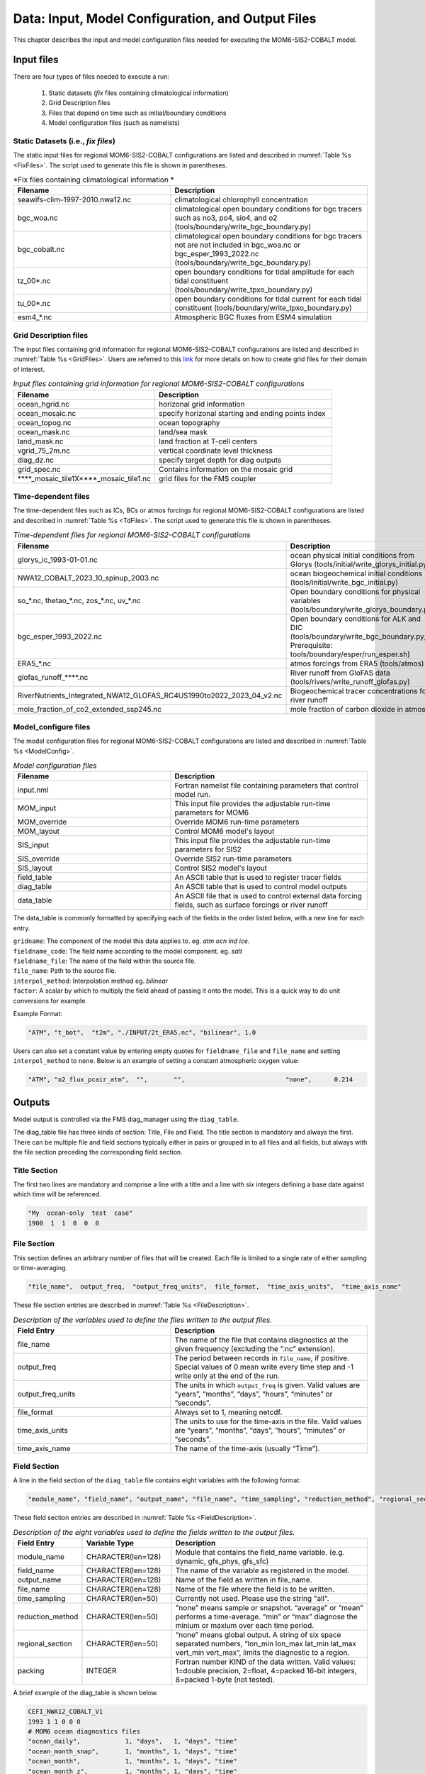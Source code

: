 .. _InputsOutputs:

*****************************************************
Data: Input, Model Configuration, and Output Files
*****************************************************

This chapter describes the input and model configuration files needed for executing the MOM6-SIS2-COBALT model.

=============
Input files
=============

There are four types of files needed to execute a run: 

   #. Static datasets (*fix* files containing climatological information)
   #. Grid Description files      
   #. Files that depend on time such as initial/boundary conditions 
   #. Model configuration files (such as namelists)

.. _fix-files:   

------------------------------------
Static Datasets (i.e., *fix files*)
------------------------------------

The static input files for regional MOM6-SIS2-COBALT configurations are listed and described in :numref:`Table %s <FixFiles>`. The script used to generate this file is shown in parentheses.

.. _FixFiles:

.. list-table:: *Fix files containing climatological information *
   :widths: 40 50
   :header-rows: 1

   * - Filename
     - Description
   * - seawifs-clim-1997-2010.nwa12.nc
     - climatological chlorophyll concentration
   * - bgc_woa.nc
     - climatological open boundary conditions for bgc tracers such as no3, po4, sio4, and o2 (tools/boundary/write_bgc_boundary.py)  
   * - bgc_cobalt.nc
     - climatological open boundary conditions for bgc tracers not are not included in bgc_woa.nc or bgc_esper_1993_2022.nc (tools/boundary/write_bgc_boundary.py) 
   * - tz_00*.nc
     - open boundary conditions for tidal amplitude for each tidal constituent (tools/boundary/write_tpxo_boundary.py)
   * - tu_00*.nc
     - open boundary conditions for tidal current for each tidal constituent (tools/boundary/write_tpxo_boundary.py) 
   * - esm4_*.nc
     - Atmospheric BGC fluxes from ESM4 simulation

.. _grid-files:  

------------------------------------
Grid Description files
------------------------------------

The input files containing grid information for regional MOM6-SIS2-COBALT configurations are listed and described in :numref:`Table %s <GridFiles>`.
Users are referred to this `link <https://github.com/jsimkins2/nwa25/blob/main/misc/gridgen/nwa12_grid_generation.ipynb>`__ for more details on how to create grid files for their domain of interest.

.. _GridFiles:

.. list-table:: *Input files containing grid information for regional MOM6-SIS2-COBALT configurations*
   :widths: 40 50
   :header-rows: 1

   * - Filename
     - Description
   * - ocean_hgrid.nc
     - horizonal grid information       
   * - ocean_mosaic.nc
     - specify horizonal starting and ending points index
   * - ocean_topog.nc
     - ocean topography
   * - ocean_mask.nc
     - land/sea mask
   * - land_mask.nc
     - land fraction at T-cell centers
   * - vgrid_75_2m.nc
     - vertical coordinate level thickness
   * - diag_dz.nc
     - specify target depth for diag outputs
   * - grid_spec.nc
     - Contains information on the mosaic grid
   * - \*\*\*\*\_mosaic\_tile1X\*\*\*\*\_mosaic\_tile1.nc 
     - grid files for the FMS coupler 

.. _td-files:  

------------------------------------
Time-dependent files
------------------------------------

The time-dependent files such as ICs, BCs or atmos forcings for regional MOM6-SIS2-COBALT configurations are listed and described in :numref:`Table %s <TdFiles>`.
The script used to generate this file is shown in parentheses.

.. _TdFiles:

.. list-table:: *Time-dependent files for regional MOM6-SIS2-COBALT configurations*
   :widths: 40 50
   :header-rows: 1

   * - Filename
     - Description
   * - glorys_ic_1993-01-01.nc
     - ocean physical initial conditions from Glorys (tools/initial/write_glorys_initial.py)   
   * - NWA12_COBALT_2023_10_spinup_2003.nc
     - ocean biogeochemical initial conditions (tools/initial/write_bgc_initial.py)    
   * - so_*.nc, thetao_*.nc, zos_*.nc, uv_*.nc 
     - Open boundary conditions for physical variables (tools/boundary/write_glorys_boundary.py)   
   * - bgc_esper_1993_2022.nc
     - Open boundary conditions for ALK and DIC (tools/boundary/write_bgc_boundary.py; Prerequisite: tools/boundary/esper/run_esper.sh)    
   * - ERA5_*.nc
     - atmos forcings from ERA5 (tools/atmos)
   * - glofas_runoff_****.nc
     - River runoff from GloFAS data (tools/rivers/write_runoff_glofas.py)    
   * - RiverNutrients_Integrated_NWA12_GLOFAS_RC4US1990to2022_2023_04_v2.nc
     - Biogeochemical tracer concentrations for river runoff 
   * - mole_fraction_of_co2_extended_ssp245.nc
     - mole fraction of carbon dioxide in atmos


.. _model_configureFile:

---------------------------
Model_configure files
---------------------------

The model configuration files for regional MOM6-SIS2-COBALT configurations are listed and described in :numref:`Table %s <ModelConfig>`.

.. _ModelConfig:

.. list-table:: *Model configuration files*
   :widths: 40 50
   :header-rows: 1

   * - Filename
     - Description
   * - input.nml
     - Fortran namelist file containing parameters that control model run.
   * - MOM_input
     - This input file provides the adjustable run-time parameters for MOM6
   * - MOM_override
     - Override MOM6 run-time parameters 
   * - MOM_layout
     - Control MOM6 model's layout
   * - SIS_input
     - This input file provides the adjustable run-time parameters for SIS2
   * - SIS_override
     - Override SIS2 run-time parameters 
   * - SIS_layout
     - Control SIS2 model's layout
   * - field_table
     - An ASCII table that is used to register tracer fields
   * - diag_table
     - An ASCII table that is used to control model outputs
   * - data_table
     - An ASCII file that is used to control external data forcing fields, such as surface forcings or river runoff

The data_table is commonly formatted by specifying each of the fields in the order listed below, with a new line for each entry.

| ``gridname``: The component of the model this data applies to. eg. `atm` `ocn` `lnd` `ice`.
| ``fieldname_code``: The field name according to the model component. eg. `salt`
| ``fieldname_file``: The name of the field within the source file.
| ``file_name``: Path to the source file.
| ``interpol_method``: Interpolation method eg. `bilinear`
| ``factor``: A scalar by which to multiply the field ahead of passing it onto the model. This is a quick way to do unit conversions for example.

Example Format:

.. code-block:: console

   "ATM", "t_bot",  "t2m", "./INPUT/2t_ERA5.nc", "bilinear", 1.0


Users can also set a constant value by entering empty quotes for ``fieldname_file`` and ``file_name`` and setting ``interpol_method`` to ``none``. Below is an example of setting a constant atmospheric oxygen value:

.. code-block:: console

   "ATM", "o2_flux_pcair_atm",  "",       "",                           "none",      0.214

=============
Outputs
=============    

Model output is controlled via the FMS diag_manager using the ``diag_table``. 

The diag_table file has three kinds of section: Title, File and Field. The title section is mandatory and always the first. There can be multiple file and field sections typically either in pairs or grouped in to all files and all fields, but always with the file section preceding the corresponding field section.

.. _TitleSec:

---------------------------
Title Section
---------------------------

The first two lines are mandatory and comprise a line with a title and a line with six integers defining a base date against which time will be referenced.

.. code-block:: console

   "My  ocean-only  test  case"
   1900  1  1  0  0  0

.. _FileSec:

---------------------------
File Section
---------------------------

This section defines an arbitrary number of files that will be created. Each file is limited to a single rate of either sampling or time-averaging.

.. code-block:: console
   
   "file_name",  output_freq,  "output_freq_units",  file_format,  "time_axis_units",  "time_axis_name"

These file section entries are described in :numref:`Table %s <FileDescription>`.   

.. _FileDescription:

.. list-table:: *Description of the variables used to define the files written to the output files.*
   :widths: 40 50 
   :header-rows: 1

   * - Field Entry
     - Description
   * - file_name
     - The name of the file that contains diagnostics at the given frequency (excluding the “.nc” extension).
   * - output_freq
     - The period between records in ``file_name``, if positive. Special values of 0 mean write every time step and -1 write only at the end of the run.
   * - output_freq_units
     - The units in which ``output_freq`` is given. Valid values are “years”, “months”, “days”, “hours”, “minutes” or “seconds”.
   * - file_format
     - Always set to 1, meaning netcdf.
   * - time_axis_units
     - The units to use for the time-axis in the file. Valid values are “years”, “months”, “days”, “hours”, “minutes” or “seconds”.
   * - time_axis_name
     - The name of the time-axis (usually “Time”).


.. _FieldeSec:

---------------------------
Field Section
---------------------------


A line in the field section of the ``diag_table`` file contains eight variables with the following format:

.. code-block:: console

   "module_name", "field_name", "output_name", "file_name", "time_sampling", "reduction_method", "regional_section", packing

These field section entries are described in :numref:`Table %s <FieldDescription>`.

.. _FieldDescription:

.. list-table:: *Description of the eight variables used to define the fields written to the output files.*
   :widths: 16 24 55
   :header-rows: 1

   * - Field Entry
     - Variable Type
     - Description
   * - module_name
     - CHARACTER(len=128)
     - Module that contains the field_name variable.  (e.g. dynamic, gfs_phys, gfs_sfc)
   * - field_name
     - CHARACTER(len=128)
     - The name of the variable as registered in the model.
   * - output_name
     - CHARACTER(len=128)
     - Name of the field as written in file_name.
   * - file_name
     - CHARACTER(len=128)
     - Name of the file where the field is to be written.
   * - time_sampling
     - CHARACTER(len=50)
     - Currently not used.  Please use the string "all".
   * - reduction_method
     - CHARACTER(len=50)
     - "none” means sample or snapshot. “average” or “mean” performs a time-average. “min” or “max” diagnose the minium or maxium over each time period.       
   * - regional_section
     - CHARACTER(len=50)
     - “none” means global output. A string of six space separated numbers, “lon_min lon_max lat_min lat_max vert_min vert_max”, limits the diagnostic to a region.
   * - packing
     - INTEGER
     - Fortran number KIND of the data written.  Valid values:  1=double precision, 2=float, 4=packed 16-bit integers, 8=packed 1-byte (not tested).

A brief example of the diag_table is shown below. 

.. code-block:: console

   CEFI_NWA12_COBALT_V1
   1993 1 1 0 0 0
   # MOM6 ocean diagnostics files
   "ocean_daily",            1, "days",   1, "days", "time"
   "ocean_month_snap",       1, "months", 1, "days", "time"
   "ocean_month",            1, "months", 1, "days", "time"
   "ocean_month_z",          1, "months", 1, "days", "time"
   "ocean_annual",          12, "months", 1, "days", "time"
   "ocean_annual_z",        12, "months", 1, "days", "time"
   "ocean_static",          -1, "months", 1, "days", "time" # ocean_static is a protected name. Do not change this line.
   # -----------------------------------------------------------------------------------------
   "ocean_model_z", "volcello",     "volcello",         "ocean_annual_z",      "all", "mean", "none",2 # Cell measure for 3d data
   "ocean_model_z", "volcello",     "volcello",         "ocean_month_z",       "all", "mean", "none",2 # Cell measure for 3d data
   "ocean_model",   "volcello",     "volcello",         "ocean_annual",        "all", "mean", "none",2 # Cell measure for 3d data
   "ocean_model",   "pbo",          "pbo",              "ocean_annual",        "all", "mean", "none",2
   "ocean_model",   "pbo",          "pbo",              "ocean_month",         "all", "mean", "none",2
   "ocean_model",   "masscello",    "masscello",        "ocean_annual",        "all", "mean", "none",2
   "ocean_model",   "ssh",          "ssh",              "ocean_annual",        "all", "mean", "none",2
   "ocean_model",   "zos",          "zos",              "ocean_month",         "all", "mean", "none",2
   "ocean_model",   "ssh",          "ssh",              "ocean_month",         "all", "mean", "none",2
   "ocean_model",   "ssh",          "ssh",              "ocean_daily",         "all", "mean", "none",2
